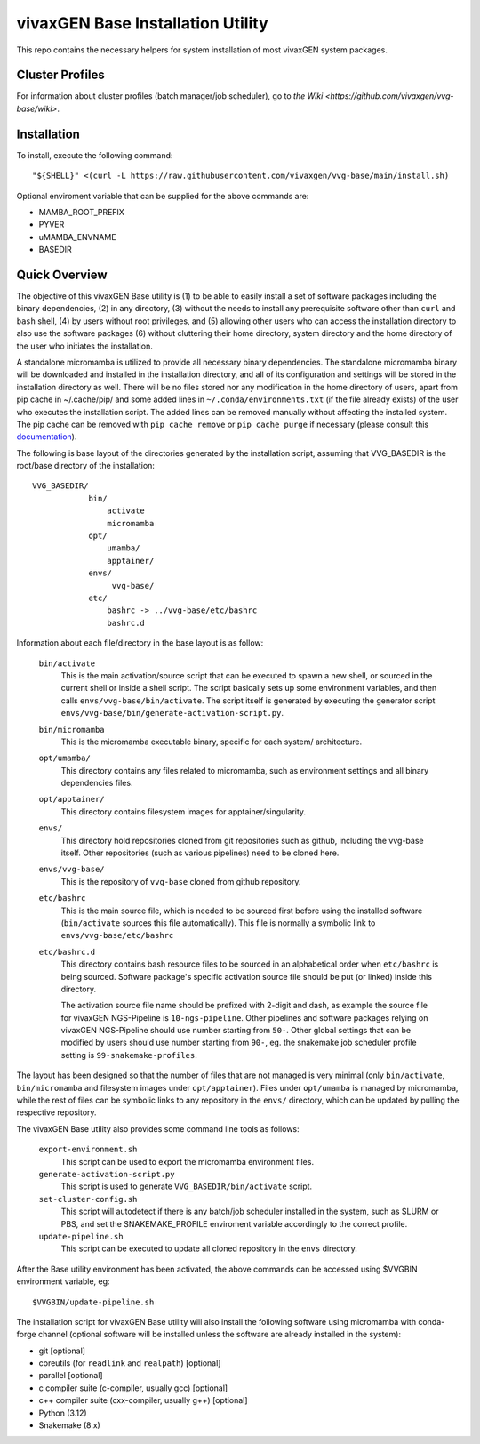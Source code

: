 vivaxGEN Base Installation Utility
==================================

This repo contains the necessary helpers for system installation of most
vivaxGEN system packages.

Cluster Profiles
----------------

For information about cluster profiles (batch manager/job scheduler),
go to `the Wiki <https://github.com/vivaxgen/vvg-base/wiki>`.


Installation
------------

To install, execute the following command::

    "${SHELL}" <(curl -L https://raw.githubusercontent.com/vivaxgen/vvg-base/main/install.sh)

Optional enviroment variable that can be supplied for the above commands are:

- MAMBA_ROOT_PREFIX

- PYVER

- uMAMBA_ENVNAME

- BASEDIR


Quick Overview
--------------

The objective of this vivaxGEN Base utility is (1) to be able to easily install
a set of software packages including the binary dependencies, (2) in any
directory, (3) without the needs to install any prerequisite software other
than ``curl`` and ``bash`` shell, (4) by users without root privileges, and
(5) allowing other users who can access the installation directory to also use
the software packages (6) without cluttering their home directory, system
directory and the home directory of the user who initiates the installation.

A standalone micromamba is utilized to provide all necessary binary
dependencies.
The standalone micromamba binary will be downloaded and installed in the
installation directory, and all of its configuration and settings will be
stored in the installation directory as well.
There will be no files stored nor any modification in the home directory of
users, apart from pip cache in ~/.cache/pip/ and some added lines in
``~/.conda/environments.txt`` (if the file already exists) of the user who
executes the installation script.
The added lines can be removed manually without affecting the installed system.
The pip cache can be removed with ``pip cache remove`` or ``pip cache purge``
if necessary (please consult this
`documentation <https://pip.pypa.io/en/stable/cli/pip_cache/>`_).

The following is base layout of the directories generated by the installation
script, assuming that VVG_BASEDIR is the root/base directory of the
installation::

    VVG_BASEDIR/
                bin/
                    activate
                    micromamba
                opt/
                    umamba/
                    apptainer/
                envs/
                     vvg-base/
                etc/
                    bashrc -> ../vvg-base/etc/bashrc
                    bashrc.d

Information about each file/directory in the base layout is as follow:

    ``bin/activate``
        This is the main activation/source script that can be executed
        to spawn a new shell, or sourced in the current shell or inside a shell
        script.
        The script basically sets up some environment variables, and then calls
        ``envs/vvg-base/bin/activate``.
        The script itself is generated by executing the generator script
        ``envs/vvg-base/bin/generate-activation-script.py``.

    ``bin/micromamba``
        This is the micromamba executable binary, specific for each system/
        architecture.

    ``opt/umamba/``
        This directory contains any files related to micromamba, such as
        environment settings and all binary dependencies files.

    ``opt/apptainer/``
        This directory contains filesystem images for apptainer/singularity.

    ``envs/``
        This directory hold repositories cloned from git repositories such as
        github, including the vvg-base itself.
        Other repositories (such as various pipelines) need to be cloned here.

    ``envs/vvg-base/``
        This is the repository of ``vvg-base`` cloned from github repository.

    ``etc/bashrc``
        This is the main source file, which is needed to be sourced first
        before using the installed software (``bin/activate`` sources this file
        automatically).
        This file is normally a symbolic link to ``envs/vvg-base/etc/bashrc``

    ``etc/bashrc.d``
        This directory contains bash resource files to be sourced in an
        alphabetical order when ``etc/bashrc`` is being sourced.
        Software package's specific activation source file should be put (or
        linked) inside this directory.

        The activation source file name should be prefixed with 2-digit and
        dash, as example the source file for vivaxGEN NGS-Pipeline is
        ``10-ngs-pipeline``.
        Other pipelines and software packages relying on vivaxGEN NGS-Pipeline
        should use number starting from ``50-``.
        Other global settings that can be modified by users should use number
        starting from ``90-``, eg. the snakemake job scheduler profile setting
        is ``99-snakemake-profiles``.

The layout has been designed so that the number of files that are not managed
is very minimal (only ``bin/activate``, ``bin/micromamba`` and
filesystem images under ``opt/apptainer``).
Files under ``opt/umamba`` is managed by micromamba, while the rest of files
can be symbolic links to any repository in the ``envs/`` directory, which can
be updated by pulling the respective repository.

The vivaxGEN Base utility also provides some command line tools as follows:

    ``export-environment.sh``
        This script can be used to export the micromamba environment files.

    ``generate-activation-script.py``
        This script is used to generate ``VVG_BASEDIR/bin/activate`` script.

    ``set-cluster-config.sh``
        This script will autodetect if there is any batch/job scheduler
        installed in the system, such as SLURM or PBS, and set the
        SNAKEMAKE_PROFILE enviroment variable accordingly to the correct
        profile.

    ``update-pipeline.sh``
        This script can be executed to update all cloned repository in the
        ``envs`` directory.

After the Base utility environment has been activated, the above commands can
be accessed using $VVGBIN environment variable, eg::

    $VVGBIN/update-pipeline.sh

The installation script for vivaxGEN Base utility will also install the
following software using micromamba with conda-forge channel (optional software
will be installed unless the software are already installed in the system):

- git [optional]
- coreutils (for ``readlink`` and ``realpath``) [optional]
- parallel [optional]
- c compiler suite (c-compiler, usually gcc) [optional]
- c++ compiler suite (cxx-compiler, usually g++) [optional]
- Python (3.12)
- Snakemake (8.x)

